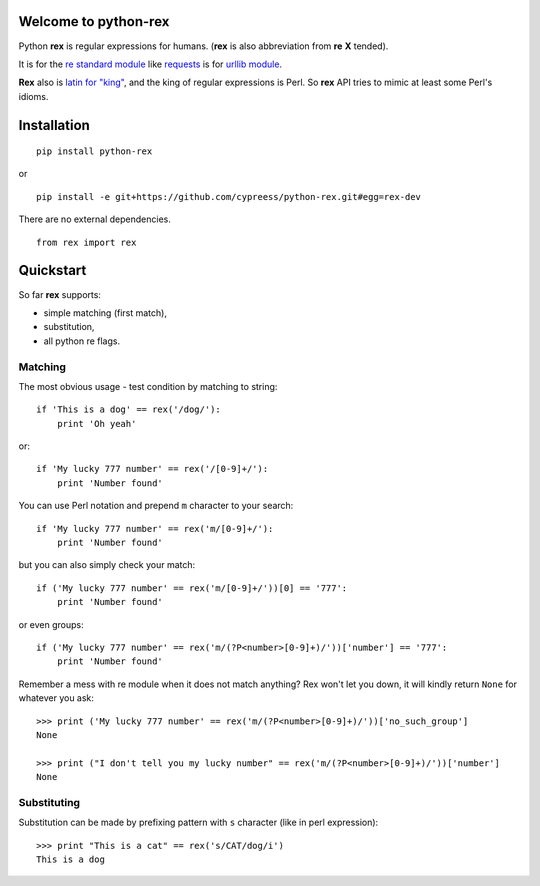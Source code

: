 Welcome to python-rex
=====================

.. image:: https://pypip.in/v/python-rex/badge.png
   :target: https://crate.io/packages/python-rex
.. image:: https://pypip.in/d/python-rex/badge.png
   :target: https://crate.io/packages/python-rex
.. image:: https://travis-ci.org/cypreess/python-rex.png?branch=master
   :target: https://travis-ci.org/cypreess/python-rex
.. image:: https://coveralls.io/repos/cypreess/python-rex/badge.png?branch=master
   :target: https://coveralls.io/r/cypreess/python-rex?branch=master
   
Python **rex** is regular expressions for humans. (**rex** is also abbreviation from **re** **X** tended).

It is for the `re standard module <http://docs.python.org/2/library/index.html>`_ like
`requests <http://docs.python-requests.org/en/latest/>`_ is for `urllib module <http://docs.python.org/2/library/urllib.html>`_.

**Rex** also is `latin for "king" <http://en.wikipedia.org/wiki/Rex>`_, and the king of regular expressions is Perl. 
So **rex** API tries to mimic at least some Perl's idioms.

Installation
============

::

    pip install python-rex

or

::
   
   pip install -e git+https://github.com/cypreess/python-rex.git#egg=rex-dev

There are no external dependencies. 


::
   
   from rex import rex



Quickstart
==========

So far **rex** supports:

* simple matching (first match),
* substitution,
* all python re flags.

Matching 
--------

The most obvious usage - test condition by matching to string::

    if 'This is a dog' == rex('/dog/'):
        print 'Oh yeah'


or::

    if 'My lucky 777 number' == rex('/[0-9]+/'):
        print 'Number found'


You can use Perl notation and prepend ``m`` character to your search::


    if 'My lucky 777 number' == rex('m/[0-9]+/'):
        print 'Number found'


but you can also simply check your match::


    if ('My lucky 777 number' == rex('m/[0-9]+/'))[0] == '777':
        print 'Number found'

or even groups::


    if ('My lucky 777 number' == rex('m/(?P<number>[0-9]+)/'))['number'] == '777':
        print 'Number found'


Remember a mess with re module when it does not match anything? Rex won't let you down,
it will kindly return ``None`` for whatever you ask::

    >>> print ('My lucky 777 number' == rex('m/(?P<number>[0-9]+)/'))['no_such_group']
    None

    >>> print ("I don't tell you my lucky number" == rex('m/(?P<number>[0-9]+)/'))['number']
    None

Substituting
------------

Substitution can be made by prefixing pattern with ``s`` character (like in perl expression)::

    >>> print "This is a cat" == rex('s/CAT/dog/i')
    This is a dog

